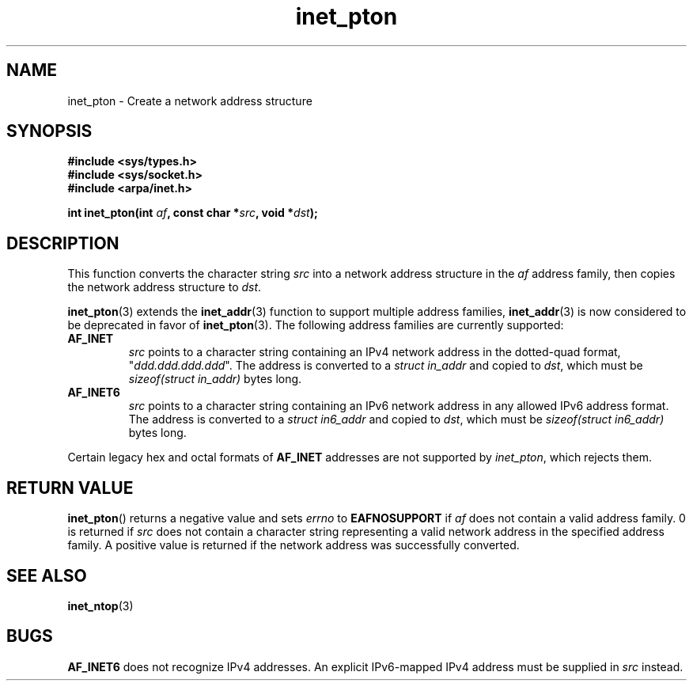 .\" Copyright 2000 Sam Varshavchik <mrsam@courier-mta.com>
.\"
.\" Permission is granted to make and distribute verbatim copies of this
.\" manual provided the copyright notice and this permission notice are
.\" preserved on all copies.
.\"
.\" Permission is granted to copy and distribute modified versions of this
.\" manual under the conditions for verbatim copying, provided that the
.\" entire resulting derived work is distributed under the terms of a
.\" permission notice identical to this one.
.\" 
.\" Since the Linux kernel and libraries are constantly changing, this
.\" manual page may be incorrect or out-of-date.  The author(s) assume no
.\" responsibility for errors or omissions, or for damages resulting from
.\" the use of the information contained herein.  The author(s) may not
.\" have taken the same level of care in the production of this manual,
.\" which is licensed free of charge, as they might when working
.\" professionally.
.\" 
.\" Formatted or processed versions of this manual, if unaccompanied by
.\" the source, must acknowledge the copyright and authors of this work.
.\"
.\" References: RFC 2553
.TH inet_pton 3  2000-12-18 "Linux Man Page" "Linux Programmer's Manual"
.SH NAME
inet_pton \- Create a network address structure
.SH SYNOPSIS
.nf
.B #include <sys/types.h>
.B #include <sys/socket.h>
.B #include <arpa/inet.h>
.sp
.BI "int inet_pton(int " "af" ", const char *" "src" ", void *" "dst" );
.SH DESCRIPTION
This function converts the character string
.I src
into a network address structure in the
.I af
address family, then
copies
the network address structure to
.IR dst .
.PP
.BR inet_pton (3)
extends the
.BR inet_addr (3)
function to support multiple address families,
.BR inet_addr (3)
is now considered to be deprecated in favor of
.BR inet_pton (3).
The following address families are currently supported:
.TP
.B AF_INET
.I src
points to a character string containing an IPv4 network address in
the dotted-quad format, "\fIddd.ddd.ddd.ddd\fP".
The address is converted
to a
.I struct in_addr
and copied to
.IR dst ,
which must be
.I sizeof(struct in_addr)
bytes long.
.TP
.B AF_INET6
.I src
points to a character string containing an IPv6 network address in
any allowed IPv6 address format.
The address is converted
to a
.I struct in6_addr
and copied to
.IR dst ,
which must be
.I sizeof(struct in6_addr)
bytes long.
.PP
Certain legacy hex and octal formats of
.B AF_INET
addresses are not supported by
.IR inet_pton ,
which rejects them.
.SH "RETURN VALUE"
.BR inet_pton ()
returns a negative value and sets
.I errno
to
.B EAFNOSUPPORT
if
.I af
does not contain a valid address family.
0 is returned if
.I src
does not contain a character string representing a valid network
address in the specified address family.
A positive value is returned if the network address was successfully
converted.
.SH "SEE ALSO"
.BR inet_ntop (3)
.SH BUGS
.B AF_INET6
does not recognize IPv4 addresses.
An explicit IPv6-mapped IPv4 address must be supplied in
.I src
instead.
